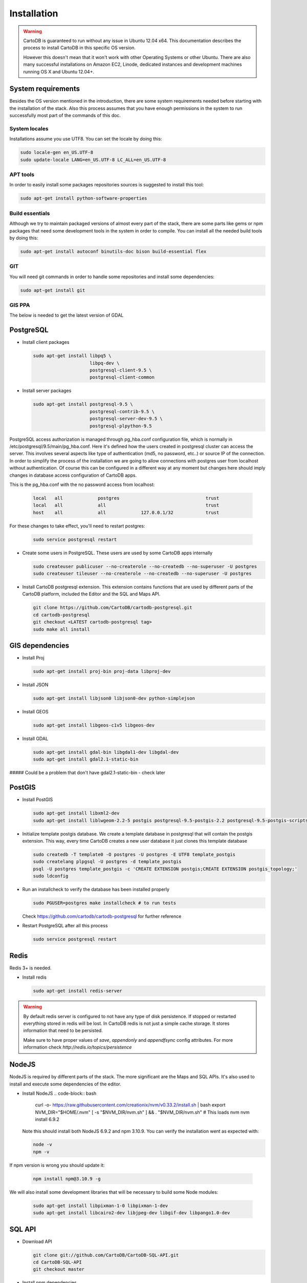 
Installation
============

.. warning::
  CartoDB is guaranteed to run without any issue in Ubuntu 12.04 x64. This documentation describes the process to install CartoDB in this specific OS version.

  However this doesn't mean that it won't work with other Operating Systems or other Ubuntu. There are also many successful installations on Amazon EC2, Linode, dedicated instances and development machines running OS X and Ubuntu 12.04+.

System requirements
-------------------
Besides the OS version mentioned in the introduction, there are some system requirements needed before starting with the installation of the stack. Also this process assumes that you have enough permissions in the system to run successfully most part of the commands of this doc.

System locales
~~~~~~~~~~~~~~

Installations assume you use UTF8. You can set the locale by doing this:

.. code-block:: bash

  sudo locale-gen en_US.UTF-8
  sudo update-locale LANG=en_US.UTF-8 LC_ALL=en_US.UTF-8

APT tools
~~~~~~~~~
In order to easily install some packages repositories sources is suggested to install this tool:

.. code-block:: bash

  sudo apt-get install python-software-properties

Build essentials
~~~~~~~~~~~~~~~~

Although we try to maintain packaged versions of almost every part of the stack, there are some parts like gems or npm packages that need some development tools in the system in order to compile. You can install all the needed build tools by doing this:

.. code-block:: bash

  sudo apt-get install autoconf binutils-doc bison build-essential flex

GIT
~~~

You will need git commands in order to handle some repositories and install some dependencies:

.. code-block:: bash

  sudo apt-get install git
  
GIS PPA
~~~~~~~~~~~~~~

The below is needed to get the latest version of GDAL

.. code-block:: bash
  sudo add-apt-repository ppa:ubuntugis/ppa
  sudo apt-get update

PostgreSQL
----------

* Install client packages

  .. code-block:: bash

    sudo apt-get install libpq5 \
                         libpq-dev \
                         postgresql-client-9.5 \
                         postgresql-client-common

* Install server packages

  .. code-block:: bash

    sudo apt-get install postgresql-9.5 \
                         postgresql-contrib-9.5 \
                         postgresql-server-dev-9.5 \
                         postgresql-plpython-9.5

PostgreSQL access authorization is managed through pg_hba.conf configuration file, which is normally in /etc/postgresql/9.5/main/pg_hba.conf. Here it's defined how the users created in postgresql cluster can access the server. This involves several aspects like type of authentication (md5, no password, etc..) or source IP of the connection. In order to simplify the process of the installation we are going to allow connections with postgres user from localhost without authentication. Of course this can be configured in a different way at any moment but changes here should imply changes in database access configuration of CartoDB apps.

This is the pg_hba.conf with the no password access from localhost:

  .. code-block:: bash

    local   all             postgres                                trust
    local   all             all                                     trust
    host    all             all             127.0.0.1/32            trust

For these changes to take effect, you'll need to restart postgres:

  .. code-block:: bash

    sudo service postgresql restart



* Create some users in PostgreSQL. These users are used by some CartoDB apps internally

  .. code-block:: bash

    sudo createuser publicuser --no-createrole --no-createdb --no-superuser -U postgres
    sudo createuser tileuser --no-createrole --no-createdb --no-superuser -U postgres

* Install CartoDB postgresql extension. This extension contains functions that are used by different parts of the CartoDB platform, included the Editor and the SQL and Maps API.

  .. code-block:: bash

    git clone https://github.com/CartoDB/cartodb-postgresql.git
    cd cartodb-postgresql
    git checkout <LATEST cartodb-postgresql tag>
    sudo make all install

GIS dependencies
----------------

* Install Proj

  .. code-block:: bash

    sudo apt-get install proj-bin proj-data libproj-dev

* Install JSON

  .. code-block:: bash

    sudo apt-get install libjson0 libjson0-dev python-simplejson

* Install GEOS

  .. code-block:: bash

    sudo apt-get install libgeos-c1v5 libgeos-dev

* Install GDAL

  .. code-block:: bash

    sudo apt-get install gdal-bin libgdal1-dev libgdal-dev
    sudo apt-get install gdal2.1-static-bin
    
##### Could be a problem that don't have gdal2.1-static-bin - check later


PostGIS
-------

* Install PostGIS

  .. code-block:: bash

    sudo apt-get install libxml2-dev
    sudo apt-get install liblwgeom-2.2-5 postgis postgresql-9.5-postgis-2.2 postgresql-9.5-postgis-scripts

* Initialize template postgis database. We create a template database in postgresql that will contain the postgis extension. This way, every time CartoDB creates a new user database it just clones this template database

  .. code-block:: bash

    sudo createdb -T template0 -O postgres -U postgres -E UTF8 template_postgis
    sudo createlang plpgsql -U postgres -d template_postgis
    psql -U postgres template_postgis -c 'CREATE EXTENSION postgis;CREATE EXTENSION postgis_topology;'
    sudo ldconfig

* Run an installcheck to verify the database has been installed properly

  .. code-block:: bash

   sudo PGUSER=postgres make installcheck # to run tests

  Check https://github.com/cartodb/cartodb-postgresql for further reference

* Restart PostgreSQL after all this process

  .. code-block:: bash

    sudo service postgresql restart


Redis
-----

Redis 3+ is needed.

* Install redis

  .. code-block:: bash

    sudo apt-get install redis-server

.. warning::

  By default redis server is configured to not have any type of disk persistence. If stopped or restarted everything stored in redis will be lost. In CartoDB redis is not just a simple cache storage. It stores information that need to be persisted.

  Make sure to have proper values of *save*, *appendonly* and *appendfsync* config attributes. For more information check `http://redis.io/topics/persistence`

NodeJS
------

NodeJS is required by different parts of the stack. The more significant are the Maps and SQL APIs. It's also used to install and execute some dependencies of the editor.


* Install NodeJS
  .. code-block:: bash
    curl -o- https://raw.githubusercontent.com/creationix/nvm/v0.33.2/install.sh | bash
    export NVM_DIR="$HOME/.nvm"
    [ -s "$NVM_DIR/nvm.sh" ] && . "$NVM_DIR/nvm.sh" # This loads nvm
    nvm install 6.9.2

  Note this should install both NodeJS 6.9.2 and npm 3.10.9. You can verify the installation went as expected with:

  .. code-block:: bash

    node -v
    npm -v

If npm version is wrong you should update it:

  .. code-block:: bash

    npm install npm@3.10.9 -g

We will also install some development libraries that will be necessary to build some Node modules:

  .. code-block:: bash

    sudo apt-get install libpixman-1-0 libpixman-1-dev
    sudo apt-get install libcairo2-dev libjpeg-dev libgif-dev libpango1.0-dev

SQL API
-------

* Download API

  .. code-block:: bash

    git clone git://github.com/CartoDB/CartoDB-SQL-API.git
    cd CartoDB-SQL-API
    git checkout master

* Install npm dependencies

  .. code-block:: bash

    npm install

* Create configuration. The name of the filename of the configuration must be the same than the environment you are going to use to start the service. Let's assume it's development.

  .. code-block:: bash

    cp config/environments/development.js.example config/environments/development.js


* Start the service. The second parameter is always the environment if the service. Remember to use the same you used in the configuration.

  .. code-block:: bash

    node app.js development


MAPS API
--------

* Download API

  .. code-block:: bash

    git clone git://github.com/CartoDB/Windshaft-cartodb.git
    cd Windshaft-cartodb
    git checkout master

* Install npm dependencies

  .. code-block:: bash

    npm install


* Create configuration. The name of the filename of the configuration must be the same than the environment you are going to use to start the service. Let's assume it's development.

  .. code-block:: bash

    cp config/environments/development.js.example config/environments/development.js


* Start the service. The second parameter is always the environment of the service. Remember to use the same you used in the configuration.

  .. code-block:: bash

    node app.js development


Ruby
----

* Download ruby-install. Ruby-install is a script that makes ruby install easier. It's not needed to get ruby installed but it helps in the process.

  .. code-block:: bash

    wget -O ruby-install-0.5.0.tar.gz https://github.com/postmodern/ruby-install/archive/v0.5.0.tar.gz
    tar -xzvf ruby-install-0.5.0.tar.gz
    cd ruby-install-0.5.0/
    sudo make install

* Install some ruby dependencies

  .. code-block:: bash

    sudo apt-get install libreadline6-dev openssl

* Install ruby 2.2.3. CartoDB has been deeply tested with Ruby 2.2.

  .. code-block:: bash

    sudo ruby-install ruby 2.2.3

* Ruby-install will leave everything in /opt/rubies/ruby-2.2.3/bin. To be able to run ruby and gem later on, you'll need to add the Ruby 2.2.3 bin folder to your PATH variable. It's also a good idea to include this line in your bashrc so that it gets loaded on restart

  .. code-block:: bash

    export PATH=/opt/rubies/ruby-2.2.3/bin:$PATH

* Note that the above has to be added to BOTH your user and the root user .bashrc files.

* Install bundler. Bundler is an app used to manage ruby dependencies. It is needed by CartoDB's editor

  .. code-block:: bash

    sudo su
    gem install bundler


* Install compass. It will be needed later on by CartoDB's editor

  .. code-block:: bash

    sudo su
    gem install compass


Editor
------

* Download the editor code

  .. code-block:: bash

    git clone --recursive https://github.com/CartoDB/cartodb.git
    cd cartodb

* Install pip

  .. code-block:: bash

    sudo wget  -O /tmp/get-pip.py https://bootstrap.pypa.io/get-pip.py
    sudo python /tmp/get-pip.py

* Install a necessary package for python dependencies

  .. code-block:: bash

   sudo apt-get install python-all-dev


* Install dependencies

  .. code-block:: bash

    sudo apt-get install imagemagick unp zip
    RAILS_ENV=development bundle install
    npm install
    sudo apt-get install libgdal-dev
    sudo pip install --no-use-wheel -r python_requirements.txt

.. warning::
    If this fails due to the installation of the gdal package not finding Python.h or any other header file, you'll need to do this:

    ::

        export CPLUS_INCLUDE_PATH=/usr/include/gdal
        export C_INCLUDE_PATH=/usr/include/gdal
        export PATH=$PATH:/usr/include/gdal

    After this, re-run the pip install command. Variables can be passed to sudo if exporting them and re-running ``pip install`` doesn't work:

    .. code-block:: bash

       sudo CPLUS_INCLUDE_PATH=/usr/include/gdal C_INCLUDE_PATH=/usr/include/gdal PATH=$PATH:/usr/include/gdal pip install --no-use-wheel -r python_requirements.txt

    If gdal keeps failing, see more information here: http://gis.stackexchange.com/questions/28966/python-gdal-package-missing-header-file-when-installing-via-pip

* Add the grunt command to the PATH

  .. code-block:: bash

    export PATH=$PATH:$PWD/node_modules/grunt-cli/bin

* Install all necesary gems

  .. code-block:: bash

    bundle install

* Install grunt-cli"

  .. code-block:: bash
  
  npm install -g grunt-cli

* Precompile assets. Note that the last parameter is the environment used to run the application. It must be the same used in the Maps and SQL APIs

  .. code-block:: bash

    bundle exec grunt --environment development


* Create configuration files

  .. code-block:: bash

    cp config/app_config.yml.sample config/app_config.yml
    cp config/database.yml.sample config/database.yml

* Initialize the metadata database

  .. code-block:: bash

    RAILS_ENV=development bundle exec rake db:create
    RAILS_ENV=development bundle exec rake db:migrate

* Start the redis-server that allows access to the SQL and Maps APIs:

  .. code-block:: bash

    redis-server &

* Start the editor HTTP server

  .. code-block:: bash

    RAILS_ENV=development bundle exec rails server

* In a different process/console start the resque process

  .. code-block:: bash

    RAILS_ENV=development bundle exec ./script/resque
